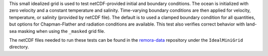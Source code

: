 This small idealized grid is used to test netCDF-provided initial and boundary
conditions. The ocean is initialized with zero velocity and a constant
temperature and salinity. Time-varying boundary conditions are then applied
for velocity, temperature, or salinity (provided by netCDF file). The default
is to used a clamped boundary condition for all quantities, but options for
Chapman-Flather and radiation conditions are available. This test also
verifies correct behavior with land-sea masking when using the ``_masked`` grid
file.

The netCDF files needed to run these tests can be found in the
`remora-data <https://github.com/seahorce-scidac/remora-data>`_
repository under the ``IdealMiniGrid`` directory.

